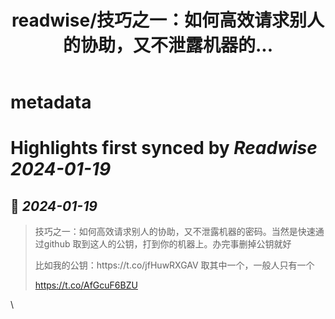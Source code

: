 :PROPERTIES:
:title: readwise/技巧之一：如何高效请求别人的协助，又不泄露机器的...
:END:


* metadata
:PROPERTIES:
:author: [[plantegg on Twitter]]
:full-title: "技巧之一：如何高效请求别人的协助，又不泄露机器的..."
:category: [[tweets]]
:url: https://twitter.com/plantegg/status/1747813560150094264
:image-url: https://pbs.twimg.com/profile_images/587268563/twitterProfilePhoto.jpg
:END:

* Highlights first synced by [[Readwise]] [[2024-01-19]]
** 📌 [[2024-01-19]]
#+BEGIN_QUOTE
技巧之一：如何高效请求别人的协助，又不泄露机器的密码。当然是快速通过github 取到这人的公钥，打到你的机器上。办完事删掉公钥就好

比如我的公钥：https://t.co/jfHuwRXGAV  取其中一个，一般人只有一个

https://t.co/AfGcuF6BZU 
#+END_QUOTE\